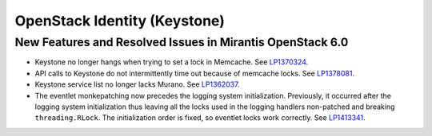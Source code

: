 
.. _keystone-rn:

OpenStack Identity (Keystone)
-----------------------------

New Features and Resolved Issues in Mirantis OpenStack 6.0
++++++++++++++++++++++++++++++++++++++++++++++++++++++++++

* Keystone no longer hangs when trying to set a lock in Memcache.
  See `LP1370324 <https://bugs.launchpad.net/bugs/1370324>`_.

* API calls to Keystone do not intermittently time out
  because of memcache locks.
  See `LP1378081 <https://bugs.launchpad.net/bugs/1378081>`_.

* Keystone service list no longer lacks Murano.
  See `LP1362037 <https://bugs.launchpad.net/bugs/1362037>`_.

* The eventlet monkepatching now precedes the logging system
  initialization. Previously, it occurred after the logging system
  initialization thus leaving all the locks used in the
  logging handlers non-patched and breaking ``threading.RLock``.
  The initialization order is fixed, so eventlet locks work correctly.
  See `LP1413341 <https://bugs.launchpad.net/mos/+bug/1413341>`_.
